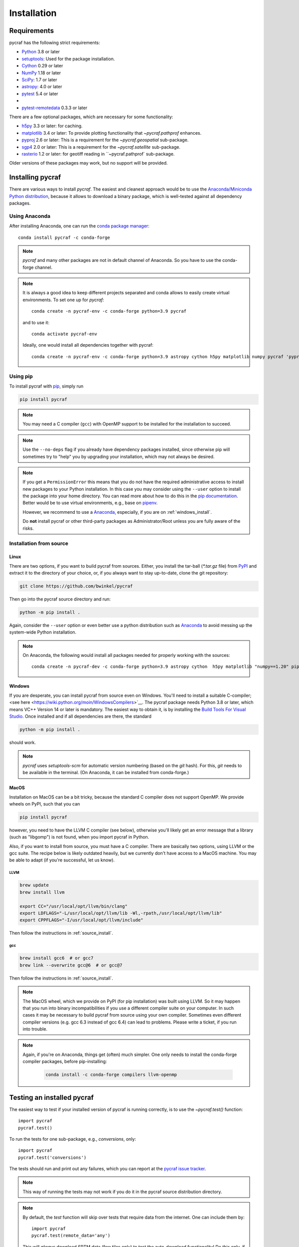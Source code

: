 ************
Installation
************

Requirements
============

pycraf has the following strict requirements:

- `Python <http://www.python.org/>`__ 3.8 or later

- `setuptools <https://pythonhosted.org/setuptools/>`__: Used for the package
  installation.

- `Cython <http://cython.org/>`__ 0.29 or later

- `NumPy <http://www.numpy.org/>`__ 1.18 or later

- `SciPy <https://scipy.org/>`__: 1.7 or later

- `astropy <http://www.astropy.org/>`__: 4.0 or later

- `pytest <https://pypi.python.org/pypi/pytest>`__ 5.4 or later
-
- `pytest-remotedata <https://pypi.org/project/pytest-remotedata/>`__ 0.3.3 or later


There are a few optional packages, which are necessary for some functionality:

- `h5py <https://www.h5py.org/>`__ 3.3 or later: for caching.

- `matplotlib <http://matplotlib.org/>`__ 3.4 or later: To provide plotting
  functionality that `~pycraf.pathprof` enhances.

- `pyproj <https://pypi.python.org/pypi/pyproj>`__ 2.6 or later: This is a
  requirement for the `~pycraf.geospatial` sub-package.

- `sgp4 <https://pypi.python.org/pypi/sgp4>`__ 2.0 or later: This is a
  requirement for the `~pycraf.satellite` sub-package.

- `rasterio <https://pypi.org/project/rasterio/>`__ 1.2 or later: for geotiff reading in ``~pycraf.pathprof` sub-package.

Older versions of these packages may work, but no support will be provided.

Installing pycraf
==================

There are various ways to install `pycraf`. The easiest and cleanest approach
would be to use the `Anaconda/Miniconda Python distribution
<https://www.anaconda.com/distribution/>`_, because it allows to download
a binary package, which is well-tested against all dependency packages.

Using Anaconda
--------------
After installing Anaconda, one can run the `conda package manager
<https://docs.conda.io/en/latest/>`_::

    conda install pycraf -c conda-forge

.. note::

    `pycraf` and many other packages are not in default channel of Anaconda.
    So you have to use the conda-forge channel.

.. note::

    It is always a good idea to keep different projects separated and conda
    allows to easily create virtual environments. To set one up for `pycraf`::

        conda create -n pycraf-env -c conda-forge python=3.9 pycraf

    and to use it::

        conda activate pycraf-env

    Ideally, one would install all dependencies together with pycraf::

        conda create -n pycraf-env -c conda-forge python=3.9 astropy cython h5py matplotlib numpy pycraf 'pyproj>=2.6' pytest pytest-remotedata rasterio scipy 'sgp4>2'


Using pip
-------------

To install pycraf with `pip <http://www.pip-installer.org/en/latest/>`__, simply run

.. code-block:: bash

    pip install pycraf

.. note::

    You may need a C compiler (``gcc``) with OpenMP support to be installed
    for the installation to succeed.

.. note::

    Use the ``--no-deps`` flag if you already have dependency packages
    installed, since otherwise pip will sometimes try to "help" you
    by upgrading your installation, which may not always be desired.

.. note::

    If you get a ``PermissionError`` this means that you do not have the
    required administrative access to install new packages to your Python
    installation.  In this case you may consider using the ``--user`` option
    to install the package into your home directory.  You can read more
    about how to do this in the `pip documentation
    <http://www.pip-installer.org/en/1.2.1/other-tools.html#using-pip-with-the-user-scheme>`__.
    Better would be to use virtual environments, e.g., base on `pipenv
    <https://pipenv.pypa.io/en/latest/>`__.

    However, we recommend to use a `Anaconda
    <https://www.continuum.io/downloads>`_, especially, if you are on
    :ref:`windows_install`.

    Do **not** install pycraf or other third-party packages as
    Administrator/Root unless you are fully aware of the risks.

.. _source_install:

Installation from source
------------------------

Linux
~~~~~
There are two options, if you want to build pycraf from sources. Either, you
install the tar-ball (`*.tar.gz` file) from `PyPI
<https://pypi.python.org/pypi/pycraf>`_ and extract it to the directory of
your choice, or, if you always want to stay up-to-date, clone the git
repository:

.. code-block:: bash

    git clone https://github.com/bwinkel/pycraf

Then go into the pycraf source directory and run:

.. code-block:: bash

    python -m pip install .

Again, consider the ``--user`` option or even better use a python distribution
such as `Anaconda <https://www.continuum.io/downloads>`_ to avoid messing up
the system-wide Python installation.


.. note::

    On Anaconda, the following would install all packages needed for
    properly working with the sources::

        conda create -n pycraf-dev -c conda-forge python=3.9 astropy cython  h5py matplotlib "numpy==1.20" pip "pyproj>=3" pytest pytest-astropy pytest-doctestplus pytest-remotedata rasterio scipy "sgp4>2" sphinx sphinx-astropy twine wheel

.. _windows_install:

Windows
~~~~~~~

If you are desperate, you can install pycraf from source even on Windows.
You'll need to install a suitable C-compiler; <see here
<https://wiki.python.org/moin/WindowsCompilers>`__. The pycraf
package needs Python 3.8 or later, which means VC++ Version 14 or later is
mandatory. The easiest way to obtain it, is by installing the
`Build Tools For Visual Studio
<https://visualstudio.microsoft.com/downloads/#build-tools-for-visual-studio-2022>`__. Once installed and
if all dependencies are there, the standard

.. code-block:: bash

    python -m pip install .

should work.


.. note::

    `pycraf` uses `setuptools-scm` for automatic version numbering
    (based on the `git` hash). For this, `git` needs to be available in
    the terminal. (On Anaconda, it can be installed from conda-forge.)

.. _macos_install:

MacOS
~~~~~

Installation on MacOS can be a bit tricky, because the standard C compiler
does not support OpenMP. We provide wheels on PyPI, such that you can

.. code-block:: bash

    pip install pycraf

however, you need to have the LLVM C compiler (see below), otherwise you'll
likely get an error message that a library (such as "libgomp") is not
found, when you import pycraf in Python.

Also, if you want to install from source, you must have a C compiler. There
are basically two options, using LLVM or the gcc suite. The recipe below
is likely outdated heavily, but we currently don't have access to a
MacOS machine. You may be able to adapt (if you're successful, let us know).

LLVM
^^^^

.. code-block:: bash

    brew update
    brew install llvm

    export CC="/usr/local/opt/llvm/bin/clang"
    export LDFLAGS="-L/usr/local/opt/llvm/lib -Wl,-rpath,/usr/local/opt/llvm/lib"
    export CPPFLAGS="-I/usr/local/opt/llvm/include"

Then follow the instructions in :ref:`source_install`.

gcc
^^^

.. code-block:: bash

    brew install gcc6  # or gcc7
    brew link --overwrite gcc@6  # or gcc@7

Then follow the instructions in :ref:`source_install`.

.. note::

    The MacOS wheel, which we provide on PyPI (for pip installation)
    was built using LLVM. So it may happen that you run into binary
    incompatibilities if you use a different compiler suite on your computer.
    In such cases it may be necessary to build pycraf from source using
    your own compiler. Sometimes even different compiler versions
    (e.g. gcc 6.3 instead of gcc 6.4) can lead to problems.
    Please write a ticket, if you run into trouble.

.. note::

    Again, if you're on Anaconda, things get (often) much simpler. One
    only needs to install the conda-forge compiler packages, before
    pip-installing:

     .. code-block:: bash

        conda install -c conda-forge compilers llvm-openmp


.. _testing_installed_pycraf:

Testing an installed pycraf
=============================

The easiest way to test if your installed version of pycraf is running
correctly, is to use the `~pycraf.test()` function::

    import pycraf
    pycraf.test()

To run the tests for one sub-package, e.g., `conversions`, only::

    import pycraf
    pycraf.test('conversions')

The tests should run and print out any failures, which you can report at
the `pycraf issue tracker <http://github.com/bwinkel/pycraf/issues>`__.

.. note::

    This way of running the tests may not work if you do it in the
    pycraf source distribution directory.

.. note::

    By default, the `test` function will skip over tests that require
    data from the internet. One can include them by::

        import pycraf
        pycraf.test(remote_data='any')

    This will *always* download SRTM data (few tiles only) to test the
    auto-download functionality! Do this only, if you can afford the
    network traffic.

If you prefer testing on the command line and usually work with the source
code, you can also manually run the tests using `pytest`. Install the
package with `pip` and then (not within the project directory!):

.. code-block:: bash

    pytest -rsx --ignore-glob="*/setup_package.py" --pyargs pycraf

    # to run tests from a sub-package
    pytest -rsx --ignore-glob="*/setup_package.py" --pyargs pycraf -P conversions

    # to run a particular test (uses globbing)
    pytest -rsx --ignore-glob="*/setup_package.py" --pyargs pycraf -k wgs84

    # include tests, which need to download data (will slow down tests)
    pytest -rsx --ignore-glob="*/setup_package.py" --pyargs pycraf --remote-data=any

Likewise, to build the docs (inside project directory!):

.. code-block:: bash

    sphinx-build docs docs/_build/html -b html

.. _srtm_data:

Using SRTM data
==================

To make full use of the path attenuation calculations provided by pycraf,
you will need to use NASA's Shuttle Radar Topography Mission
`(SRTM) data <https://www2.jpl.nasa.gov/srtm/>`__ for height-profile
generation. Please see :ref:`working_with_srtm` for further details.
